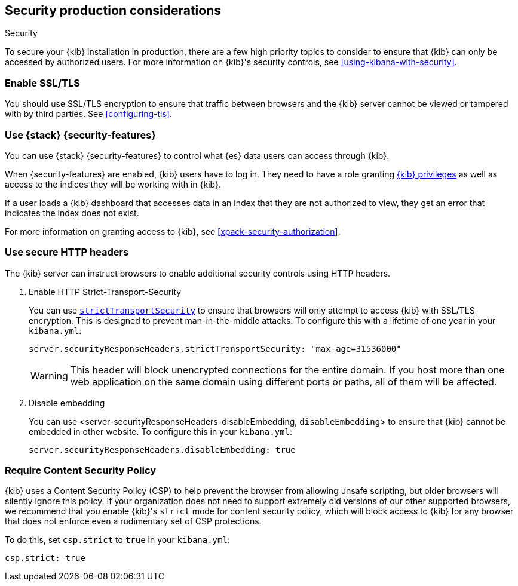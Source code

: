 [role="xpack"]
[[Security-production-considerations]]
== Security production considerations

++++
<titleabbrev>Security</titleabbrev>
++++
:keywords: administrator, analyst, concept, setup, security
:description: Consider the production components for {kib} security.

To secure your {kib} installation in production, there are a few high priority topics to consider to ensure that {kib} can only be accessed
by authorized users. For more information on {kib}'s security controls, see <<using-kibana-with-security>>.

[float]
[[enabling-ssl]]
=== Enable SSL/TLS

You should use SSL/TLS encryption to ensure that traffic between browsers and the {kib} server cannot be viewed or tampered with by third
parties. See <<configuring-tls>>.

[float]
[[configuring-kibana-shield]]
=== Use {stack} {security-features}

You can use {stack} {security-features} to control what {es} data users can
access through {kib}.

When {security-features} are enabled, {kib} users have to log in. They need to
have a role granting <<kibana-privileges, {kib} privileges>> as well as access
to the indices they will be working with in {kib}.

If a user loads a {kib} dashboard that accesses data in an index that they
are not authorized to view, they get an error that indicates the index does
not exist.

For more information on granting access to {kib}, see <<xpack-security-authorization>>.

[float]
[[configuring-security-headers]]
=== Use secure HTTP headers

The {kib} server can instruct browsers to enable additional security controls using HTTP headers.

1. Enable HTTP Strict-Transport-Security
+
You can use <<server-securityResponseHeaders-strictTransportSecurity, `strictTransportSecurity`>> to ensure that browsers will only attempt
to access {kib} with SSL/TLS encryption. This is designed to prevent man-in-the-middle attacks. To configure this with a lifetime of one
year in your `kibana.yml`:
+
[source,js]
--------
server.securityResponseHeaders.strictTransportSecurity: "max-age=31536000"
--------
+
WARNING: This header will block unencrypted connections for the entire domain. If you host more than one web application on the same domain
using different ports or paths, all of them will be affected.

2. Disable embedding
+
You can use <server-securityResponseHeaders-disableEmbedding, `disableEmbedding`> to ensure that {kib} cannot be embedded in other website.
To configure this in your `kibana.yml`:
+
[source,js]
--------
server.securityResponseHeaders.disableEmbedding: true
--------

[float]
[[csp-strict-mode]]
=== Require Content Security Policy

{kib} uses a Content Security Policy (CSP) to help prevent the browser from allowing
unsafe scripting, but older browsers will silently ignore this policy. If your
organization does not need to support extremely old
versions of our other supported browsers, we recommend that you enable {kib}'s
`strict` mode for content security policy, which will block access to {kib}
for any browser that does not enforce even a rudimentary set of CSP
protections.

To do this, set `csp.strict` to `true` in your `kibana.yml`:

[source,js]
--------
csp.strict: true
--------
